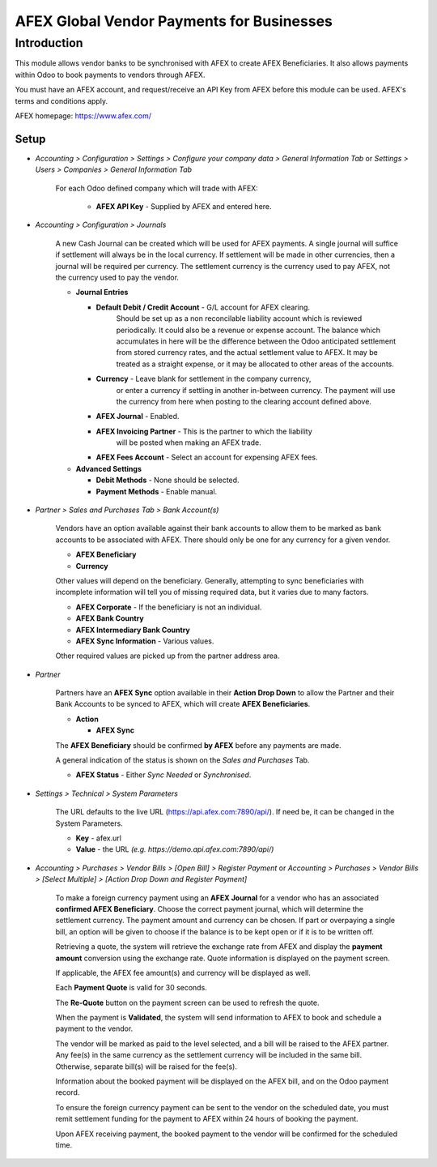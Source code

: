 =================
AFEX Global Vendor Payments for Businesses
=================

Introduction
============

This module allows vendor banks to be synchronised with AFEX to create AFEX
Beneficiaries. It also allows payments within Odoo to book payments to vendors
through AFEX.

You must have an AFEX account, and request/receive an API Key from AFEX before
this module can be used. AFEX's terms and conditions apply.

AFEX homepage: `https://www.afex.com/ <https://www.afex.com/>`_


Setup
-----

- *Accounting > Configuration > Settings > Configure your company data > General Information Tab* or *Settings > Users > Companies > General Information Tab*

    For each Odoo defined company which will trade with AFEX:

      - **AFEX API Key** - Supplied by AFEX and entered here.


- *Accounting > Configuration > Journals*

    A new Cash Journal can be created which will be used for AFEX payments. A
    single journal will suffice if settlement will always be in the local
    currency. If settlement will be made in other currencies, then a journal
    will be required per currency. The settlement currency is the currency
    used to pay AFEX, not the currency used to pay the vendor.

    * **Journal Entries**

      - **Default Debit / Credit Account** - G/L account for AFEX clearing.
          Should be set up as a non reconcilable liability account which is
          reviewed periodically. It could also be a revenue or expense account.
          The balance which accumulates in here will be the difference between
          the Odoo anticipated settlement from stored currency rates, and the
          actual settlement value to AFEX. It may be treated as a straight
          expense, or it may be allocated to other areas of the accounts.

      - **Currency** - Leave blank for settlement in the company currency,
          or enter a currency if settling in another in-between currency. The
          payment will use the currency from here when posting to the clearing
          account defined above.

      - **AFEX Journal** - Enabled.

      - **AFEX Invoicing Partner** - This is the partner to which the liability
          will be posted when making an AFEX trade.

      - **AFEX Fees Account** - Select an account for expensing AFEX fees.

    * **Advanced Settings**

      - **Debit Methods** - None should be selected.

      - **Payment Methods** - Enable manual.

- *Partner > Sales and Purchases Tab > Bank Account(s)*

    Vendors have an option available against their bank accounts to allow
    them to be marked as bank accounts to be associated with AFEX.  There
    should only be one for any currency for a given vendor.

    * **AFEX Beneficiary**

    * **Currency**

    Other values will depend on the beneficiary.  Generally, attempting to sync
    beneficiaries with incomplete information will tell you of missing required
    data, but it varies due to many factors.

    * **AFEX Corporate** - If the beneficiary is not an individual.

    * **AFEX Bank Country**

    * **AFEX Intermediary Bank Country**

    * **AFEX Sync Information** - Various values.

    Other required values are picked up from the partner address area.

- *Partner*

    Partners have an **AFEX Sync** option available in their **Action Drop
    Down** to allow the Partner and their Bank Accounts to be synced to AFEX,
    which will create **AFEX Beneficiaries**.

    * **Action**

      - **AFEX Sync**

    The **AFEX Beneficiary** should be confirmed **by AFEX** before any
    payments are made.

    A general indication of the status is shown  on the *Sales and Purchases*
    Tab.

    * **AFEX Status** - Either *Sync Needed* or *Synchronised*.

- *Settings > Technical > System Parameters*

    The URL defaults to the live URL (https://api.afex.com:7890/api/).  If
    need be, it can be changed in the System Parameters.

    * **Key** - afex.url

    * **Value** - the URL *(e.g. https://demo.api.afex.com:7890/api/)*


- *Accounting > Purchases > Vendor Bills > [Open Bill] > Register Payment* or *Accounting > Purchases > Vendor Bills > [Select Multiple] > [Action Drop Down and Register Payment]*

    To make a foreign currency payment using an **AFEX Journal** for a vendor
    who has an associated **confirmed AFEX Beneficiary**.  Choose the correct
    payment journal, which will determine the settlement currency. The payment
    amount and currency can be chosen. If part or overpaying a single bill, an
    option will be given to choose if the balance is to be kept open or if
    it is to be written off.

    Retrieving a quote, the system will retrieve the exchange rate from AFEX
    and display the **payment amount** conversion using the exchange rate.
    Quote information is displayed on the payment screen.

    If applicable, the AFEX fee amount(s) and currency will be displayed as
    well.

    Each **Payment Quote** is valid for 30 seconds.

    The **Re-Quote** button on the payment screen can be used to refresh the
    quote.

    When the payment is **Validated**, the system will send information to AFEX
    to book and schedule a payment to the vendor.

    The vendor will be marked as paid to the level selected, and a bill will be
    raised to the AFEX partner. Any fee(s) in the same currency as the
    settlement currency will be included in the same bill. Otherwise, separate
    bill(s) will be raised for the fee(s).

    Information about the booked payment will be displayed on the AFEX bill,
    and on the Odoo payment record.

    To ensure the foreign currency payment can be sent to the vendor on the
    scheduled date, you must remit settlement funding for the payment to AFEX
    within 24 hours of booking the payment.

    Upon AFEX receiving payment, the booked payment to the vendor will be
    confirmed for the scheduled time.
